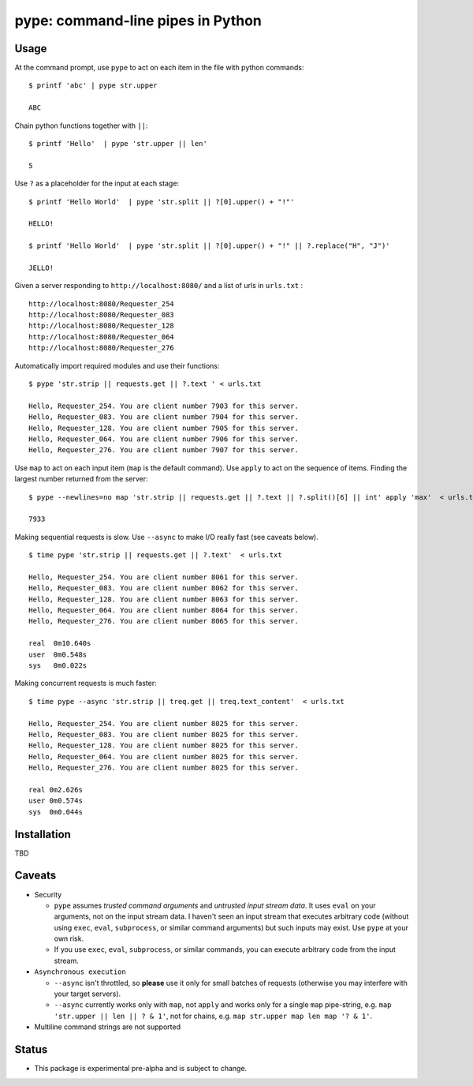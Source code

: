 pype: command-line pipes in Python
####################################

Usage
=====




At the command prompt, use ``pype`` to act on each item in the file with python commands: ::

  $ printf 'abc' | pype str.upper

  ABC


Chain python functions together with ``||``: ::

  $ printf 'Hello'  | pype 'str.upper || len'

  5

Use ``?`` as a placeholder for the input at each stage: ::

  $ printf 'Hello World'  | pype 'str.split || ?[0].upper() + "!"'

  HELLO!

  $ printf 'Hello World'  | pype 'str.split || ?[0].upper() + "!" || ?.replace("H", "J")'

  JELLO!



Given a server responding to ``http://localhost:8080/`` and a list of urls in ``urls.txt`` : ::

  http://localhost:8080/Requester_254
  http://localhost:8080/Requester_083
  http://localhost:8080/Requester_128
  http://localhost:8080/Requester_064
  http://localhost:8080/Requester_276


Automatically import required modules and use their functions: ::

   $ pype 'str.strip || requests.get || ?.text ' < urls.txt

   Hello, Requester_254. You are client number 7903 for this server.
   Hello, Requester_083. You are client number 7904 for this server.
   Hello, Requester_128. You are client number 7905 for this server.
   Hello, Requester_064. You are client number 7906 for this server.
   Hello, Requester_276. You are client number 7907 for this server.


Use ``map`` to act on each input item (``map`` is the default command). Use ``apply`` to act on the sequence of items. Finding the largest number returned from the server: ::

    $ pype --newlines=no map 'str.strip || requests.get || ?.text || ?.split()[6] || int' apply 'max'  < urls.txt

    7933


Making sequential requests is slow. Use ``--async`` to make I/O really fast (see caveats below). ::

  $ time pype 'str.strip || requests.get || ?.text'  < urls.txt

  Hello, Requester_254. You are client number 8061 for this server.
  Hello, Requester_083. You are client number 8062 for this server.
  Hello, Requester_128. You are client number 8063 for this server.
  Hello, Requester_064. You are client number 8064 for this server.
  Hello, Requester_276. You are client number 8065 for this server.

  real	0m10.640s
  user	0m0.548s
  sys	0m0.022s


Making concurrent requests is much faster: ::

   $ time pype --async 'str.strip || treq.get || treq.text_content'  < urls.txt

   Hello, Requester_254. You are client number 8025 for this server.
   Hello, Requester_083. You are client number 8025 for this server.
   Hello, Requester_128. You are client number 8025 for this server.
   Hello, Requester_064. You are client number 8025 for this server.
   Hello, Requester_276. You are client number 8025 for this server.

   real	0m2.626s
   user	0m0.574s
   sys	0m0.044s



Installation
============

TBD


Caveats
=======

* Security

  * ``pype`` assumes *trusted command arguments* and *untrusted input stream data*. It uses ``eval`` on your arguments, not on the input stream data. I haven't seen an input stream that executes arbitrary code (without using ``exec``, ``eval``, ``subprocess``, or similar command arguments) but such inputs may exist. Use ``pype`` at your own risk.

  * If you use ``exec``, ``eval``, ``subprocess``, or similar commands, you can execute arbitrary code from the input stream.

* ``Asynchronous execution``

  * ``--async`` isn't throttled, so **please** use it only for small batches of requests (otherwise you may interfere with your target servers).

  * ``--async`` currently works only with ``map``, not ``apply`` and works only for a single ``map`` pipe-string, e.g. ``map 'str.upper || len || ? & 1'``, not for chains, e.g. ``map str.upper map len map '? & 1'``.

* Multiline command strings are not supported





Status
======

* This package is experimental pre-alpha and is subject to change.

